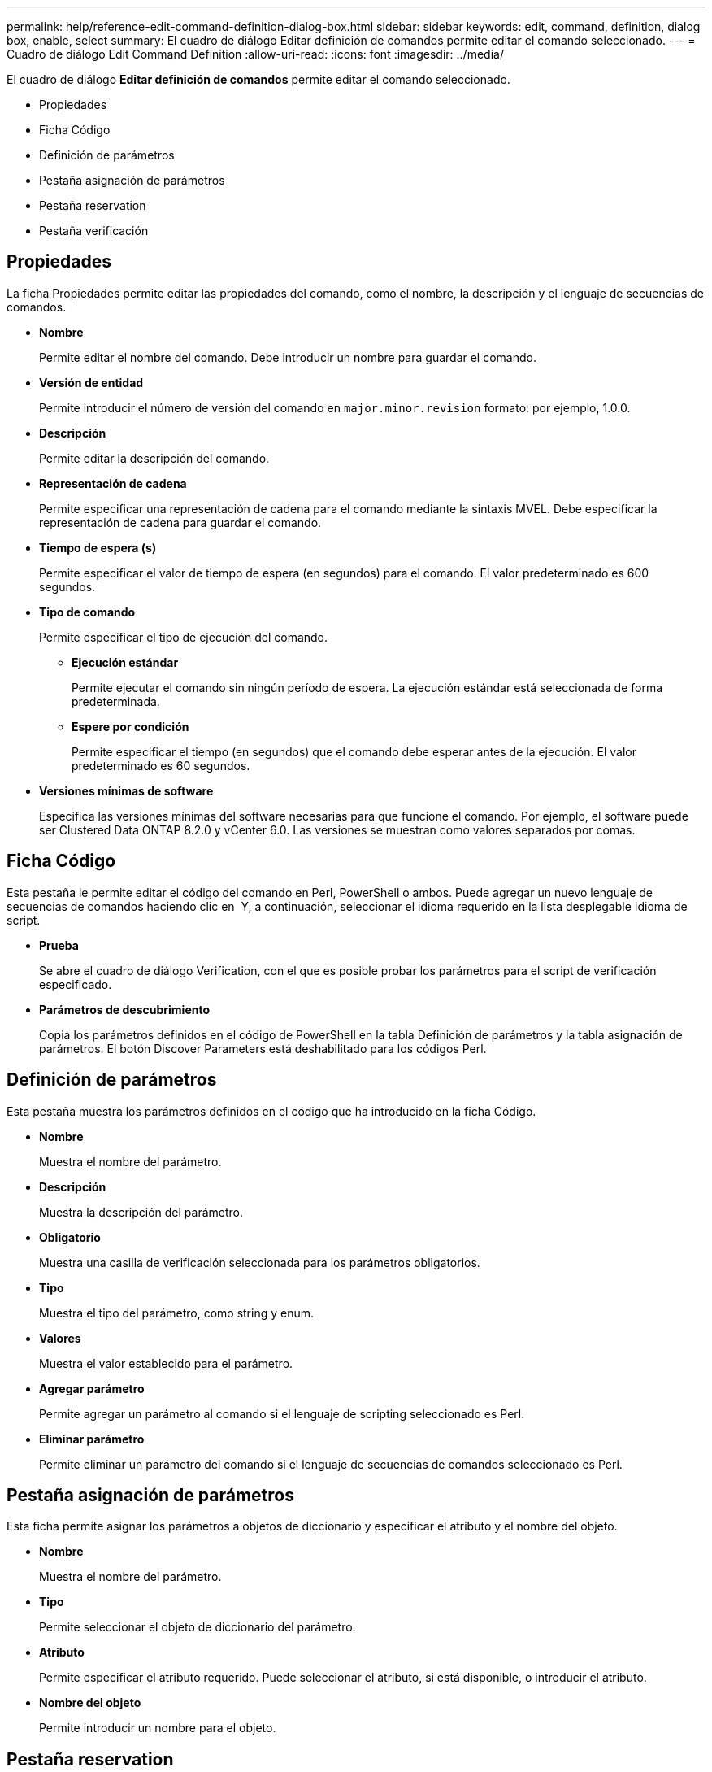 ---
permalink: help/reference-edit-command-definition-dialog-box.html 
sidebar: sidebar 
keywords: edit, command, definition, dialog box, enable, select 
summary: El cuadro de diálogo Editar definición de comandos permite editar el comando seleccionado. 
---
= Cuadro de diálogo Edit Command Definition
:allow-uri-read: 
:icons: font
:imagesdir: ../media/


[role="lead"]
El cuadro de diálogo *Editar definición de comandos* permite editar el comando seleccionado.

* Propiedades
* Ficha Código
* Definición de parámetros
* Pestaña asignación de parámetros
* Pestaña reservation
* Pestaña verificación




== Propiedades

La ficha Propiedades permite editar las propiedades del comando, como el nombre, la descripción y el lenguaje de secuencias de comandos.

* *Nombre*
+
Permite editar el nombre del comando. Debe introducir un nombre para guardar el comando.

* *Versión de entidad*
+
Permite introducir el número de versión del comando en `major.minor.revision` formato: por ejemplo, 1.0.0.

* *Descripción*
+
Permite editar la descripción del comando.

* *Representación de cadena*
+
Permite especificar una representación de cadena para el comando mediante la sintaxis MVEL. Debe especificar la representación de cadena para guardar el comando.

* *Tiempo de espera (s)*
+
Permite especificar el valor de tiempo de espera (en segundos) para el comando. El valor predeterminado es 600 segundos.

* *Tipo de comando*
+
Permite especificar el tipo de ejecución del comando.

+
** *Ejecución estándar*
+
Permite ejecutar el comando sin ningún período de espera. La ejecución estándar está seleccionada de forma predeterminada.

** *Espere por condición*
+
Permite especificar el tiempo (en segundos) que el comando debe esperar antes de la ejecución. El valor predeterminado es 60 segundos.



* *Versiones mínimas de software*
+
Especifica las versiones mínimas del software necesarias para que funcione el comando. Por ejemplo, el software puede ser Clustered Data ONTAP 8.2.0 y vCenter 6.0. Las versiones se muestran como valores separados por comas.





== Ficha Código

Esta pestaña le permite editar el código del comando en Perl, PowerShell o ambos. Puede agregar un nuevo lenguaje de secuencias de comandos haciendo clic en image:../media/add_lang_icon.gif[""] Y, a continuación, seleccionar el idioma requerido en la lista desplegable Idioma de script.

* *Prueba*
+
Se abre el cuadro de diálogo Verification, con el que es posible probar los parámetros para el script de verificación especificado.

* *Parámetros de descubrimiento*
+
Copia los parámetros definidos en el código de PowerShell en la tabla Definición de parámetros y la tabla asignación de parámetros. El botón Discover Parameters está deshabilitado para los códigos Perl.





== Definición de parámetros

Esta pestaña muestra los parámetros definidos en el código que ha introducido en la ficha Código.

* *Nombre*
+
Muestra el nombre del parámetro.

* *Descripción*
+
Muestra la descripción del parámetro.

* *Obligatorio*
+
Muestra una casilla de verificación seleccionada para los parámetros obligatorios.

* *Tipo*
+
Muestra el tipo del parámetro, como string y enum.

* *Valores*
+
Muestra el valor establecido para el parámetro.

* *Agregar parámetro*
+
Permite agregar un parámetro al comando si el lenguaje de scripting seleccionado es Perl.

* *Eliminar parámetro*
+
Permite eliminar un parámetro del comando si el lenguaje de secuencias de comandos seleccionado es Perl.





== Pestaña asignación de parámetros

Esta ficha permite asignar los parámetros a objetos de diccionario y especificar el atributo y el nombre del objeto.

* *Nombre*
+
Muestra el nombre del parámetro.

* *Tipo*
+
Permite seleccionar el objeto de diccionario del parámetro.

* *Atributo*
+
Permite especificar el atributo requerido. Puede seleccionar el atributo, si está disponible, o introducir el atributo.

* *Nombre del objeto*
+
Permite introducir un nombre para el objeto.





== Pestaña reservation

Esta pestaña le permite reservar recursos que el comando requiere. Para obtener más información acerca de las reservas, consulte la _Guía del desarrollador de flujos de trabajo de OnCommand Workflow Automation_.

* *Guión de reserva*
+
Le permite introducir una consulta SQL para reservar recursos requeridos por el comando. Esto garantiza que los recursos estén disponibles durante la ejecución programada del flujo de trabajo.

* *Representación de reservas*
+
Permite especificar una representación de cadena para la reserva mediante la sintaxis MVEL. La representación de cadena se utiliza para mostrar los detalles de la reserva en la ventana Reservas.





== Pestaña verificación

Esta pestaña permite verificar una reserva y eliminar la reserva después de completar la ejecución del comando. Para obtener más información acerca de cómo verificar reservas, consulte la _Guía del desarrollador de flujos de trabajo de OnCommand Workflow Automation_.

* *Secuencia de comandos de verificación*
+
Permite introducir una consulta SQL para verificar el uso de los recursos que se reservaron en el script de reserva. También verifica si la caché de WFA se actualiza y elimina la reserva después de la adquisición de la caché.





== Botones de comando

* *Guardar*
+
Guarda los cambios y cierra el cuadro de diálogo.

* *Cancelar*
+
Cancela los cambios, si los hay, y cierra el cuadro de diálogo.


